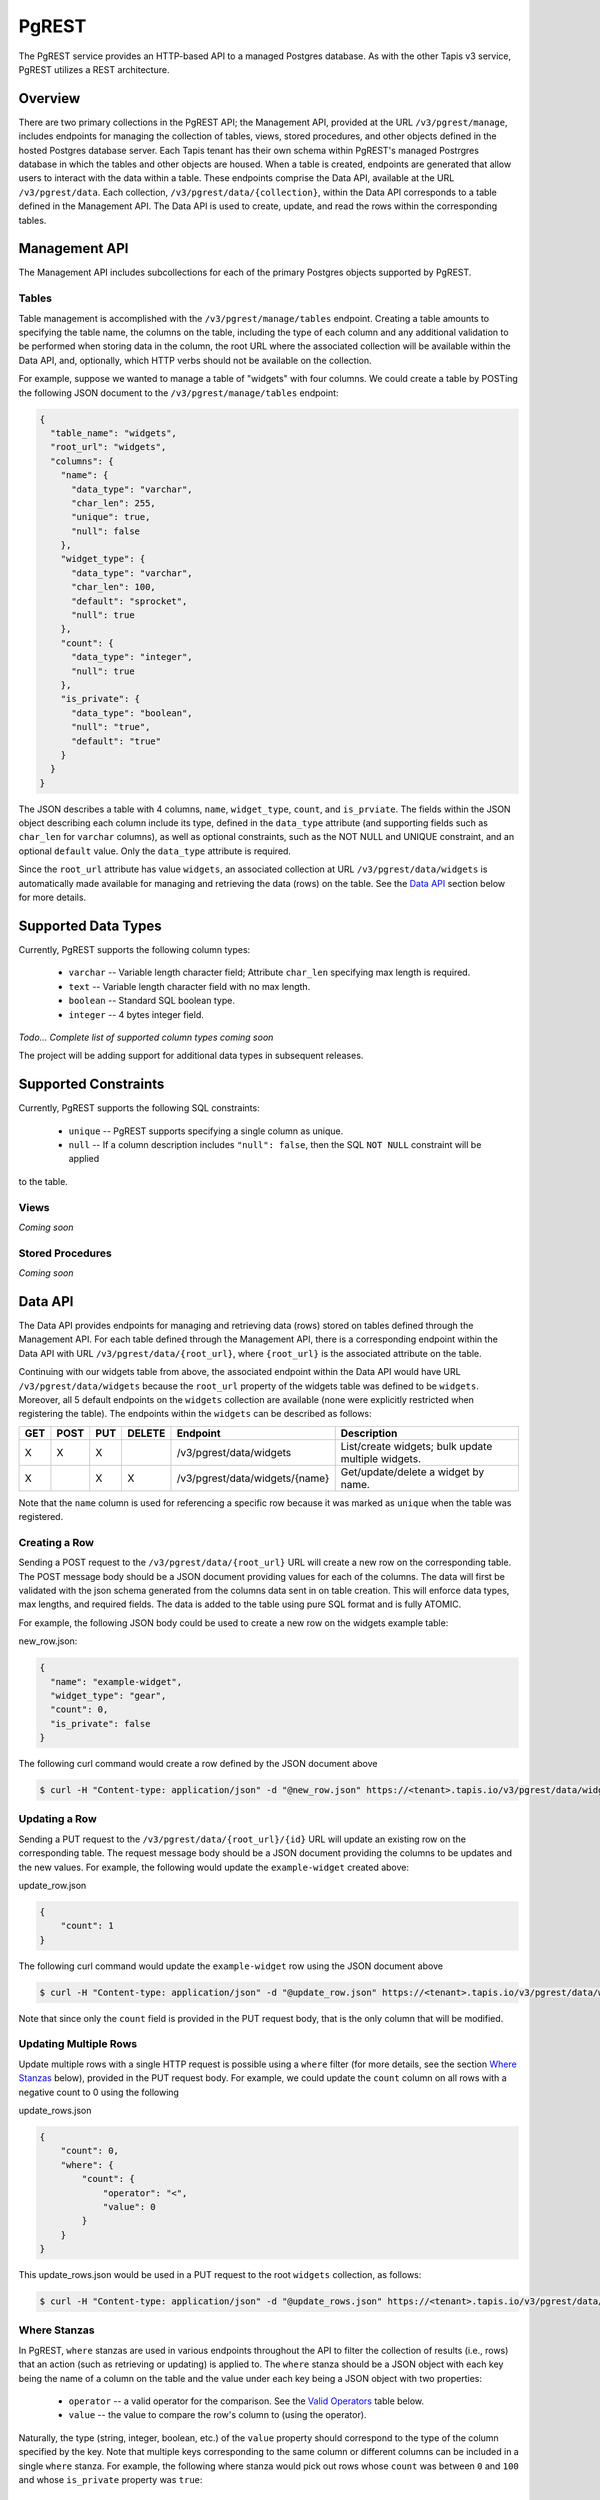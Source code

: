 .. _pgrest

======
PgREST
======

The PgREST service provides an HTTP-based API to a managed Postgres database. As with the other Tapis v3 service, PgREST
utilizes a REST architecture.


Overview
--------

There are two primary collections in the PgREST API; the Management API, provided at the URL ``/v3/pgrest/manage``,
includes endpoints for managing the collection of tables, views, stored procedures, and other objects defined in the
hosted Postgres database server. Each Tapis tenant has their own schema within PgREST's managed Postrgres database
in which the tables and other objects are housed. When a table is created, endpoints are generated that allow users
to interact with the data within a table. These endpoints comprise the Data API, available at the URL ``/v3/pgrest/data``.
Each collection, ``/v3/pgrest/data/{collection}``, within the Data API corresponds to a table defined in the Management
API. The Data API is used to create, update, and read the rows within the corresponding tables.

Management API
--------------

The Management API includes subcollections for each of the primary Postgres objects supported by PgREST.

Tables
^^^^^^

Table management is accomplished with the ``/v3/pgrest/manage/tables`` endpoint. Creating a table amounts to
specifying the table name, the columns on the table, including the type of each column and any additional validation
to be performed when storing data in the column, the root URL where the associated collection will be available within
the Data API, and, optionally, which HTTP verbs should not be available on the collection.

For example, suppose we wanted to manage a table of "widgets" with four columns. We could create a table by POSTing
the following JSON document to the ``/v3/pgrest/manage/tables`` endpoint:

.. code-block:: bash

    {
      "table_name": "widgets",
      "root_url": "widgets",
      "columns": {
        "name": {
          "data_type": "varchar",
          "char_len": 255,
          "unique": true,
          "null": false
        },
        "widget_type": {
          "data_type": "varchar",
          "char_len": 100,
          "default": "sprocket",
          "null": true
        },
        "count": {
          "data_type": "integer",
          "null": true
        },
        "is_private": {
          "data_type": "boolean",
          "null": "true",
          "default": "true"
        }
      }
    }

The JSON describes a table with 4 columns, ``name``, ``widget_type``, ``count``, and ``is_prviate``. The fields within
the JSON object describing each column include its type, defined in the ``data_type`` attribute (and supporting
fields such as ``char_len`` for ``varchar`` columns), as well as optional constraints, such as the NOT NULL and
UNIQUE constraint, and an optional ``default`` value. Only the ``data_type`` attribute is required.

Since the ``root_url`` attribute has value ``widgets``, an associated collection at URL ``/v3/pgrest/data/widgets``
is automatically made available for managing and retrieving the data (rows) on the table. See the `Data API`_ section
below for more details.


Supported Data Types
--------------------

Currently, PgREST supports the following column types:

 * ``varchar`` -- Variable length character field; Attribute ``char_len`` specifying max length is required.
 * ``text`` -- Variable length character field with no max length.
 * ``boolean`` -- Standard SQL boolean type.
 * ``integer`` -- 4 bytes integer field.

*Todo... Complete list of supported column types coming soon*

The project will be adding support for additional data types in subsequent releases.

Supported Constraints
---------------------

Currently, PgREST supports the following SQL constraints:

 * ``unique`` -- PgREST supports specifying a single column as unique.
 * ``null`` -- If a column description includes ``"null": false``, then the SQL ``NOT NULL`` constraint will be applied
to the table.


Views
^^^^^

*Coming soon*

Stored Procedures
^^^^^^^^^^^^^^^^^

*Coming soon*


Data API
--------

The Data API provides endpoints for managing and retrieving data (rows) stored on tables defined through the Management
API. For each table defined through the Management API, there is a corresponding endpoint within the Data API with URL
``/v3/pgrest/data/{root_url}``, where ``{root_url}`` is the associated attribute on the table.

Continuing with our widgets table from above, the associated endpoint within the Data API would have URL
``/v3/pgrest/data/widgets`` because the ``root_url`` property of the widgets table was defined to be ``widgets``.
Moreover, all 5 default endpoints on the ``widgets`` collection are available (none were explicitly restricted when
registering the table). The endpoints within the ``widgets`` can be described as follows:

+-----+------+-----+--------+-----------------------------------------------+---------------------------------+
| GET | POST | PUT | DELETE | Endpoint                                      |  Description                    |
+=====+======+=====+========+===============================================+=================================+
|  X  |  X   |  X  |        | /v3/pgrest/data/widgets                       | List/create widgets; bulk update|
|     |      |     |        |                                               | multiple widgets.               |
+-----+------+-----+--------+-----------------------------------------------+---------------------------------+
|  X  |      |  X  |   X    | /v3/pgrest/data/widgets/{name}                | Get/update/delete a widget by   |
|     |      |     |        |                                               | name.                           |
+-----+------+-----+--------+-----------------------------------------------+---------------------------------+

Note that the ``name`` column is used for referencing a specific row because it was marked as ``unique`` when the
table was registered.


Creating a Row
^^^^^^^^^^^^^^
Sending a POST request to the ``/v3/pgrest/data/{root_url}`` URL will create a new row on the corresponding table. The
POST message body should be a JSON document providing values for each of the columns. The data will first be validated
with the json schema generated from the columns data sent in on table creation. This will enforce data types, max
lengths, and required fields. The data is added to the table using pure SQL format and is fully ATOMIC.

For example, the following JSON body could be used to create a new row on the widgets example table:

new_row.json:

.. code-block:: bash

    {
      "name": "example-widget",
      "widget_type": "gear",
      "count": 0,
      "is_private": false
    }

The following curl command would create a row defined by the JSON document above

.. code-block:: bash

  $ curl -H "Content-type: application/json" -d "@new_row.json" https://<tenant>.tapis.io/v3/pgrest/data/widgets



Updating a Row
^^^^^^^^^^^^^^

Sending a PUT request to the ``/v3/pgrest/data/{root_url}/{id}`` URL will update an existing row on the corresponding
table. The request message body should be a JSON document providing the columns to be updates and the new values. For
example, the following would update the ``example-widget`` created above:

update_row.json

.. code-block:: bash

    {
        "count": 1
    }

The following curl command would update the ``example-widget`` row using the JSON document above

.. code-block:: bash

  $ curl -H "Content-type: application/json" -d "@update_row.json" https://<tenant>.tapis.io/v3/pgrest/data/widgets/example-widget

Note that since only the ``count`` field is provided in the PUT request body, that is the only column that will be
modified.

Updating Multiple Rows
^^^^^^^^^^^^^^^^^^^^^^

Update multiple rows with a single HTTP request is possible using a ``where`` filter (for more details, see the section
`Where Stanzas`_ below), provided in the PUT request
body. For example, we could update the ``count`` column on all rows with a negative count to 0 using the following

update_rows.json

.. code-block:: bash

    {
        "count": 0,
        "where": {
            "count": {
                "operator": "<",
                "value": 0
            }
        }
    }

This update_rows.json would be used in a PUT request to the root ``widgets`` collection, as follows:

.. code-block:: bash

  $ curl -H "Content-type: application/json" -d "@update_rows.json" https://<tenant>.tapis.io/v3/pgrest/data/widgets



Where Stanzas
^^^^^^^^^^^^^

In PgREST, ``where`` stanzas are used in various endpoints throughout the API to filter the collection of results (i.e.,
rows) that an action (such as retrieving or updating) is applied to. The ``where`` stanza should be a JSON object with
each key being the name of a column on the table and the value under each key being a JSON object with two properties:

  * ``operator`` -- a valid operator for the comparison. See the `Valid Operators`_ table below.
  * ``value`` -- the value to compare the row's column to (using the operator).

Naturally, the type (string, integer, boolean, etc.) of the ``value`` property should correspond to the type of the
column specified by the key. Note that multiple keys corresponding to the same column or different columns can be
included in a single ``where`` stanza. For example, the following where stanza would pick out rows whose ``count``
was between ``0`` and ``100`` and whose ``is_private`` property was ``true``:

.. code-block:: bash
    {
        "where": {
            "count": {
                "operator": ">",
                "value": 0
            },
            "count": {
                "operator": "<",
                "value": 100
            },
            "is_private": {
                "operator": "=",
                "value": true
            }
    }


Valid Operators
^^^^^^^^^^^^^^^

PgREST recognizes the following operators for use in ``where`` stanzas.

+-----------+---------------------+---------------------------------+
| Operator  | Postgres Equivalent | Description                     |
+===========+=====================+=================================+
|    <      |         <           |  Less than                      |
+-----------+---------------------+---------------------------------+
|    >      |         >           |  Greater than                   |
+-----------+---------------------+---------------------------------+
|    =      |         =           |  Equal                          |
+-----------+---------------------+---------------------------------+
|  ...      |        ...          |  ...                            |
+-----------+---------------------+---------------------------------+

*Todo... Full table coming soon*